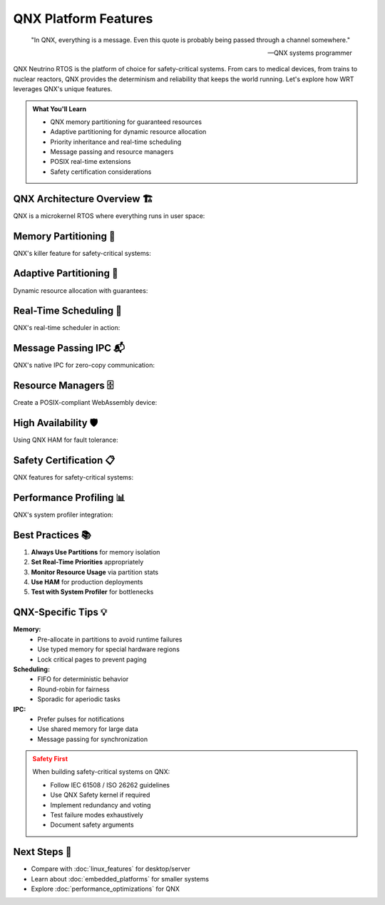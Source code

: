 ======================================
QNX Platform Features
======================================

.. epigraph::

   "In QNX, everything is a message. Even this quote is probably being passed through a channel somewhere."
   
   -- QNX systems programmer

QNX Neutrino RTOS is the platform of choice for safety-critical systems. From cars to medical devices, from trains to nuclear reactors, QNX provides the determinism and reliability that keeps the world running. Let's explore how WRT leverages QNX's unique features.

.. admonition:: What You'll Learn
   :class: note

   - QNX memory partitioning for guaranteed resources
   - Adaptive partitioning for dynamic resource allocation
   - Priority inheritance and real-time scheduling
   - Message passing and resource managers
   - POSIX real-time extensions
   - Safety certification considerations

QNX Architecture Overview 🏗️
----------------------------

QNX is a microkernel RTOS where everything runs in user space:

.. code-block:: rust
   :caption: QNX system architecture awareness
   :linenos:

   use wrt_platform::qnx_detection;
   
   fn understand_qnx_system() -> Result<QnxSystemInfo, Error> {
       let info = qnx_detection::get_system_info()?;
       
       println!("QNX Version: {}", info.version);
       println!("Microkernel: {}", info.kernel_version);
       println!("CPU cores: {}", info.num_cpus);
       println!("Clock resolution: {} ns", info.clock_resolution_ns);
       
       // Check for safety-critical features
       if info.has_watchdog {
           println!("✅ Hardware watchdog available");
       }
       
       if info.has_high_availability_manager {
           println!("✅ HAM (High Availability Manager) present");
       }
       
       Ok(info)
   }

Memory Partitioning 🎯
---------------------

QNX's killer feature for safety-critical systems:

.. code-block:: rust
   :caption: Memory partition management
   :linenos:

   use wrt_platform::{
       QnxMemoryPartition, 
       QnxMemoryPartitionBuilder,
       QnxPartitionFlags
   };
   
   fn create_guaranteed_memory() -> Result<QnxMemoryPartition, Error> {
       // Create a memory partition with guaranteed minimums
       let partition = QnxMemoryPartitionBuilder::new("wasm_runtime")
           .with_size(64 * 1024 * 1024)        // Request 64MB
           .with_minimum_size(32 * 1024 * 1024) // Guarantee at least 32MB
           .with_flags(
               QnxPartitionFlags::LOCKED |      // Cannot be paged out
               QnxPartitionFlags::NONPAGED |     // Never swapped
               QnxPartitionFlags::CRITICAL       // System critical
           )
           .with_inheritance(true)              // Child processes inherit
           .build()?;
       
       println!("Partition created: {}", partition.name());
       println!("Guaranteed size: {} MB", partition.guaranteed_size() / 1024 / 1024);
       println!("Current usage: {} MB", partition.current_usage() / 1024 / 1024);
       
       Ok(partition)
   }
   
   // Using partitions with allocators
   fn partition_aware_allocation() -> Result<(), Error> {
       let partition = create_guaranteed_memory()?;
       
       // Create allocator within the partition
       let allocator = QnxAllocatorBuilder::new()
           .with_partition(partition.clone())
           .with_maximum_pages(512)
           .with_guard_pages(true)
           .with_arena_allocation(true)  // Use arena within partition
           .build()?;
       
       // Monitor partition health
       if partition.usage_percentage() > 80.0 {
           println!("⚠️  Partition usage high: {}%", partition.usage_percentage());
       }
       
       Ok(())
   }

Adaptive Partitioning 🔄
------------------------

Dynamic resource allocation with guarantees:

.. code-block:: rust
   :caption: Adaptive partition scheduling
   :linenos:

   use wrt_platform::qnx_adaptive::{
       AdaptivePartition,
       AdaptivePartitionBuilder,
       PartitionBudget
   };
   
   fn setup_adaptive_partitioning() -> Result<AdaptivePartition, Error> {
       // Create adaptive partition for WebAssembly execution
       let partition = AdaptivePartitionBuilder::new("wasm_exec")
           .with_budget(PartitionBudget {
               guaranteed: 30,    // 30% CPU guaranteed
               maximum: 70,       // Can use up to 70% if available
               critical: 10,      // Additional 10% in critical time
           })
           .with_window_size(100) // 100ms averaging window
           .with_critical_time_threshold(Duration::from_millis(10))
           .build()?;
       
       // Join current thread to partition
       partition.join_current_thread()?;
       
       // Execute with partition budget
       partition.run_with_budget(|| {
           // This code runs within the adaptive partition
           execute_wasm_module()
       })?;
       
       // Monitor budget usage
       let stats = partition.get_stats()?;
       println!("CPU usage: {}% (guaranteed: {}%)", 
                stats.usage_percentage, 
                stats.guaranteed_percentage);
       
       Ok(partition)
   }

Real-Time Scheduling 🚀
----------------------

QNX's real-time scheduler in action:

.. code-block:: rust
   :caption: Real-time thread configuration
   :linenos:

   use wrt_platform::qnx_realtime::{
       SchedPolicy,
       ThreadAttributes,
       inherit_scheduling
   };
   
   fn configure_realtime_execution() -> Result<(), Error> {
       // Configure thread for real-time execution
       let attr = ThreadAttributes::new()
           .with_policy(SchedPolicy::FIFO)      // First-in-first-out
           .with_priority(50)                   // Priority 1-255
           .with_runmask(0b1111)               // Run on CPUs 0-3
           .with_inherit_sched(false)          // Don't inherit from parent
           .build()?;
       
       // Apply to current thread
       attr.apply_to_current()?;
       
       // Create high-priority interrupt handler thread
       let handler = std::thread::Builder::new()
           .name("wasm_interrupt_handler".to_string())
           .spawn_with_attributes(attr.clone(), || {
               // Set up interrupt handling
               handle_wasm_interrupts()
           })?;
       
       // Use priority inheritance for synchronization
       let mutex = QnxFutexBuilder::new()
           .with_priority_ceiling(60)  // Higher than any accessor
           .with_priority_inheritance(true)
           .build()?;
       
       Ok(())
   }

Message Passing IPC 📬
---------------------

QNX's native IPC for zero-copy communication:

.. code-block:: rust
   :caption: QNX message passing
   :linenos:

   use wrt_platform::qnx_ipc::{
       Channel,
       Message,
       MessageType
   };
   
   // Server side - WebAssembly runtime
   fn create_wasm_server() -> Result<(), Error> {
       let channel = Channel::create()?;
       
       println!("WASM server listening on channel: {}", channel.id());
       
       loop {
           // Receive message (blocks until message arrives)
           let (msg, client_id) = channel.receive()?;
           
           match msg.msg_type() {
               MessageType::LoadModule => {
                   let module_data = msg.data();
                   let result = load_wasm_module(module_data)?;
                   
                   // Reply with zero-copy
                   channel.reply(client_id, &result)?;
               },
               MessageType::Execute => {
                   let params = msg.data();
                   let result = execute_wasm_function(params)?;
                   
                   // Pulse for async notification
                   channel.pulse(client_id, result.completion_code)?;
               },
               _ => {
                   channel.error_reply(client_id, ErrorCode::NotSupported)?;
               }
           }
       }
   }
   
   // Client side
   fn connect_to_wasm_server() -> Result<(), Error> {
       let channel = Channel::connect("/dev/wasm_runtime")?;
       
       // Send module for loading
       let module = std::fs::read("app.wasm")?;
       let reply = channel.send_receive(
           MessageType::LoadModule,
           &module,
           Duration::from_secs(5)
       )?;
       
       println!("Module loaded: {:?}", reply);
       
       Ok(())
   }

Resource Managers 🗄️
--------------------

Create a POSIX-compliant WebAssembly device:

.. code-block:: rust
   :caption: QNX resource manager
   :linenos:

   use wrt_platform::qnx_resource_manager::{
       ResourceManager,
       ResourceManagerBuilder,
       IoHandlers
   };
   
   fn create_wasm_device() -> Result<(), Error> {
       // Create resource manager for /dev/wasm
       let mut mgr = ResourceManagerBuilder::new("/dev/wasm")
           .with_permissions(0o666)
           .with_single_threaded(false)
           .build()?;
       
       // Register I/O handlers
       mgr.register_handlers(IoHandlers {
           open: |path, flags| {
               println!("Opening WASM device: {}", path);
               Ok(DeviceHandle::new())
           },
           read: |handle, buffer| {
               // Read WASM execution results
               let results = handle.get_results()?;
               buffer.copy_from_slice(&results);
               Ok(results.len())
           },
           write: |handle, data| {
               // Write WASM module or commands
               handle.process_command(data)?;
               Ok(data.len())
           },
           devctl: |handle, cmd, data| {
               // Device control for special operations
               match cmd {
                   DCMD_WASM_RESET => handle.reset()?,
                   DCMD_WASM_GET_STATS => {
                       let stats = handle.get_stats()?;
                       data.copy_from_slice(&stats.to_bytes());
                   },
                   _ => return Err(Error::InvalidCommand),
               }
               Ok(())
           },
       });
       
       // Start resource manager
       mgr.start()?;
       
       Ok(())
   }

High Availability 🛡️
--------------------

Using QNX HAM for fault tolerance:

.. code-block:: rust
   :caption: High Availability Manager integration
   :linenos:

   use wrt_platform::qnx_ham::{
       Ham,
       Entity,
       Condition,
       Action
   };
   
   fn setup_high_availability() -> Result<(), Error> {
       let mut ham = Ham::attach()?;
       
       // Create entity for WASM runtime
       let entity = ham.create_entity("wasm_runtime")?;
       
       // Add heartbeat condition
       entity.add_condition(
           Condition::Heartbeat {
               interval: Duration::from_secs(1),
               tolerance: 3,  // Miss 3 heartbeats = dead
           },
           vec![
               Action::Restart,
               Action::Notify("wasm_runtime_died"),
               Action::Execute("/scripts/wasm_recovery.sh"),
           ]
       )?;
       
       // Add death condition
       entity.add_condition(
           Condition::Death,
           vec![
               Action::RestartWithEscalation {
                   max_restarts: 3,
                   window: Duration::from_mins(5),
                   escalation: Box::new(Action::Reboot),
               }
           ]
       )?;
       
       // Start heartbeat
       entity.start_heartbeat()?;
       
       // In main loop
       loop {
           // Do work...
           entity.heartbeat()?;  // Signal we're alive
           
           std::thread::sleep(Duration::from_millis(500));
       }
   }

Safety Certification 📋
----------------------

QNX features for safety-critical systems:

.. code-block:: rust
   :caption: Safety-critical configuration
   :linenos:

   use wrt_platform::qnx_safety::{
       SafetyLevel,
       WatchdogConfig,
       ErrorHandler
   };
   
   fn configure_for_asil_d() -> Result<(), Error> {
       // Configure for ASIL-D (highest automotive safety level)
       
       // 1. Set up hardware watchdog
       let watchdog = WatchdogConfig::new()
           .with_timeout(Duration::from_millis(100))
           .with_pretimeout(Duration::from_millis(80))
           .with_action(WatchdogAction::Reset)
           .enable()?;
       
       // 2. Configure memory protection
       let partition = QnxMemoryPartitionBuilder::new("safety_critical")
           .with_flags(QnxPartitionFlags::all_safety())
           .with_error_detection(true)
           .with_ecc_memory(true)
           .build()?;
       
       // 3. Set up error handling
       ErrorHandler::install(|error| {
           match error.severity() {
               Severity::Critical => {
                   // Log to persistent storage
                   log_to_nvram(&error);
                   // Trigger safe state
                   enter_safe_state();
                   // Never return
                   qnx_abort();
               },
               Severity::Major => {
                   // Attempt recovery
                   attempt_recovery(&error);
               },
               _ => {
                   // Log and continue
                   log_error(&error);
               }
           }
       })?;
       
       // 4. Enable execution time monitoring
       enable_execution_monitoring()?;
       
       Ok(())
   }

Performance Profiling 📊
-----------------------

QNX's system profiler integration:

.. code-block:: rust
   :caption: Performance monitoring
   :linenos:

   use wrt_platform::qnx_profiling::{
       SystemProfiler,
       TraceEvent
   };
   
   fn profile_wasm_execution() -> Result<(), Error> {
       let profiler = SystemProfiler::new()?;
       
       // Start profiling
       profiler.start()?;
       
       // Trace custom events
       profiler.trace_event(TraceEvent::Custom {
           class: "WASM",
           event: "module_load_start",
           data: module_name.as_bytes(),
       })?;
       
       // Execute WASM
       let result = execute_wasm();
       
       profiler.trace_event(TraceEvent::Custom {
           class: "WASM",  
           event: "module_load_end",
           data: &result.stats.to_bytes(),
       })?;
       
       // Stop and analyze
       let report = profiler.stop()?;
       
       println!("Execution time: {} µs", report.total_time_us);
       println!("Context switches: {}", report.context_switches);
       println!("CPU usage: {}%", report.cpu_percentage);
       
       Ok(())
   }

Best Practices 📚
-----------------

1. **Always Use Partitions** for memory isolation
2. **Set Real-Time Priorities** appropriately
3. **Monitor Resource Usage** via partition stats
4. **Use HAM** for production deployments
5. **Test with System Profiler** for bottlenecks

QNX-Specific Tips 💡
-------------------

**Memory:**
   - Pre-allocate in partitions to avoid runtime failures
   - Use typed memory for special hardware regions
   - Lock critical pages to prevent paging

**Scheduling:**
   - FIFO for deterministic behavior
   - Round-robin for fairness
   - Sporadic for aperiodic tasks

**IPC:**
   - Prefer pulses for notifications
   - Use shared memory for large data
   - Message passing for synchronization

.. admonition:: Safety First
   :class: warning

   When building safety-critical systems on QNX:
   
   - Follow IEC 61508 / ISO 26262 guidelines
   - Use QNX Safety kernel if required
   - Implement redundancy and voting
   - Test failure modes exhaustively
   - Document safety arguments

Next Steps 🎯
-------------

- Compare with :doc:`linux_features` for desktop/server
- Learn about :doc:`embedded_platforms` for smaller systems
- Explore :doc:`performance_optimizations` for QNX